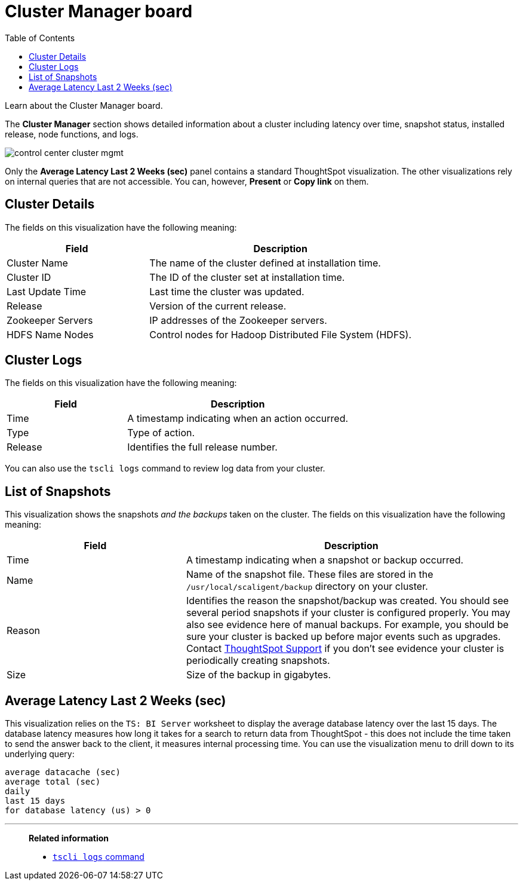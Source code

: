 = Cluster Manager board
:last_updated: 11/18/2019
:toc: false

Learn about the Cluster Manager board.

The *Cluster Manager* section shows detailed information about a cluster including latency over time, snapshot status, installed release, node functions, and logs.

image::control_center_cluster_mgmt.png[]

Only the *Average Latency Last 2 Weeks (sec)* panel contains a standard ThoughtSpot visualization.
The other visualizations rely on internal queries that are not accessible.
You can, however, *Present* or *Copy link* on them.

== Cluster Details

The fields on this visualization have the following meaning:
[cols="35%,65%",options="header"]
|===
| Field | Description
| Cluster Name | The name of the cluster defined at installation time.
| Cluster ID | The ID of the cluster set at installation time.
| Last Update Time | Last time the cluster was updated.
| Release | Version of the current release.
| Zookeeper Servers | IP addresses of the Zookeeper servers.
| HDFS Name Nodes | Control nodes for Hadoop Distributed File System (HDFS).
|===

== Cluster Logs

The fields on this visualization have the following meaning:
[cols="35%,65%",options="header"]
|===
| Field | Description

| Time | A timestamp indicating when an action occurred.
| Type | Type of action.
| Release | Identifies the full release number.
|===

You can also use the `tscli logs` command to review log data from your cluster.

== List of Snapshots

This visualization shows the snapshots _and the backups_ taken on the cluster.
The fields on this visualization have the following meaning:

[cols="35%,65%",options="header"]
|===
| Field | Description

| Time | A timestamp indicating when a snapshot or backup occurred.

| Name | Name of the snapshot file. These files are stored in the `/usr/local/scaligent/backup` directory on your cluster.

| Reason | Identifies the reason the snapshot/backup was created. You should see several period snapshots if your cluster is configured properly. You may also see evidence here of manual backups. For example, you should be sure your cluster is backed up before major events such as upgrades. Contact xref:contact.adoc[ThoughtSpot Support] if you don't see evidence your cluster is periodically creating snapshots.

| Size | Size of the backup in gigabytes.
|===

== Average Latency Last 2 Weeks (sec)

This visualization relies on the `TS: BI Server` worksheet to display the average database latency over the last 15 days.
The database latency measures how long it takes for a search to return data from ThoughtSpot - this does not include the time taken to send the answer back to the client, it measures internal processing time.
You can use the visualization menu to drill down to its underlying query:

----
average datacache (sec)
average total (sec)
daily
last 15 days
for database latency (us) > 0
----

'''
> **Related information**
>
> * xref:tscli-command-ref.adoc#tscli-logs[`tscli logs` command]
